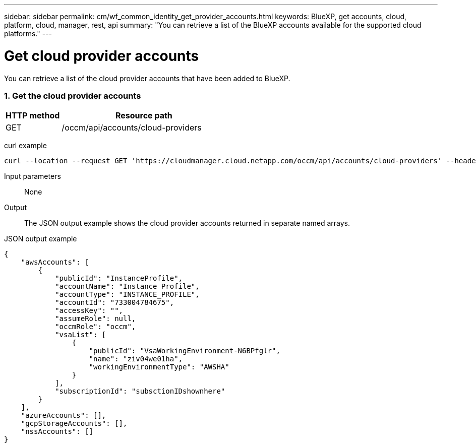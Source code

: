 ---
sidebar: sidebar
permalink: cm/wf_common_identity_get_provider_accounts.html
keywords: BlueXP, get accounts, cloud, platform, cloud, manager, rest, api
summary: "You can retrieve a list of the BlueXP accounts available for the supported cloud platforms."
---

= Get cloud provider accounts
:hardbreaks:
:nofooter:
:icons: font
:linkattrs:
:imagesdir: ./media/

[.lead]
You can retrieve a list of the cloud provider accounts that have been added to BlueXP.

=== 1. Get the cloud provider accounts

[cols="25,75"*,options="header"]
|===
|HTTP method
|Resource path
|GET
|/occm/api/accounts/cloud-providers
|===

curl example::
[source,curl]
curl --location --request GET 'https://cloudmanager.cloud.netapp.com/occm/api/accounts/cloud-providers' --header 'Content-Type: application/json' --header 'x-agent-id: <AGENT_ID>' --header 'Authorization: Bearer <ACCESS_TOKEN>'

Input parameters::

None

Output::

The JSON output example shows the cloud provider accounts returned in separate named arrays.

JSON output example::
[source,json]
{
    "awsAccounts": [
        {
            "publicId": "InstanceProfile",
            "accountName": "Instance Profile",
            "accountType": "INSTANCE_PROFILE",
            "accountId": "733004784675",
            "accessKey": "",
            "assumeRole": null,
            "occmRole": "occm",
            "vsaList": [
                {
                    "publicId": "VsaWorkingEnvironment-N6BPfglr",
                    "name": "ziv04we01ha",
                    "workingEnvironmentType": "AWSHA"
                }
            ],
            "subscriptionId": "subsctionIDshownhere"
        }
    ],
    "azureAccounts": [],
    "gcpStorageAccounts": [],
    "nssAccounts": []
}
